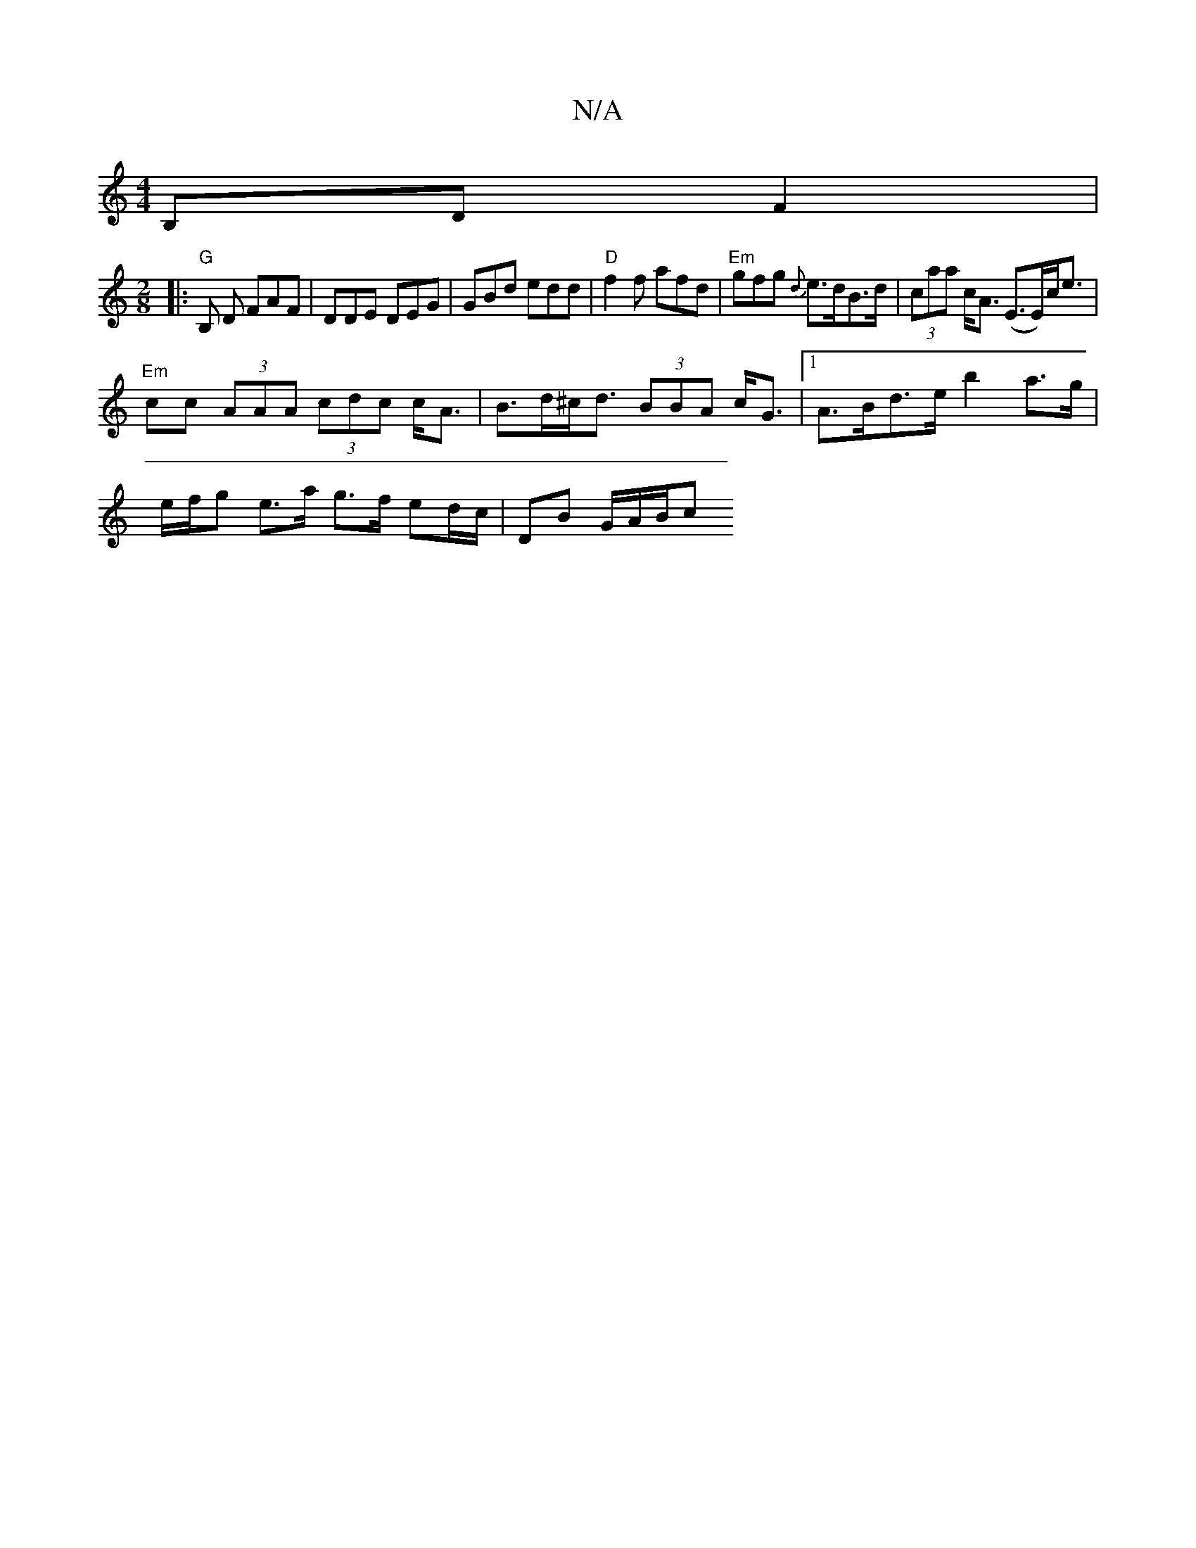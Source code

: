X:1
T:N/A
M:4/4
R:N/A
K:Cmajor
 B,D F2|
M:2/8
|: "G" B, D FAF | DDE DEG | GBd edd | "D" f2f afd | "Em" gfg {d}e>dB>d| (3caa c<A (E>E)c<e |
"Em" cc (3AAA (3cdc c<A | B>d^c<d (3BBA c<G |1 A>Bd>e b2 a>g|
e/f/g e>a g>f ed/c/|DB G/A/B/c